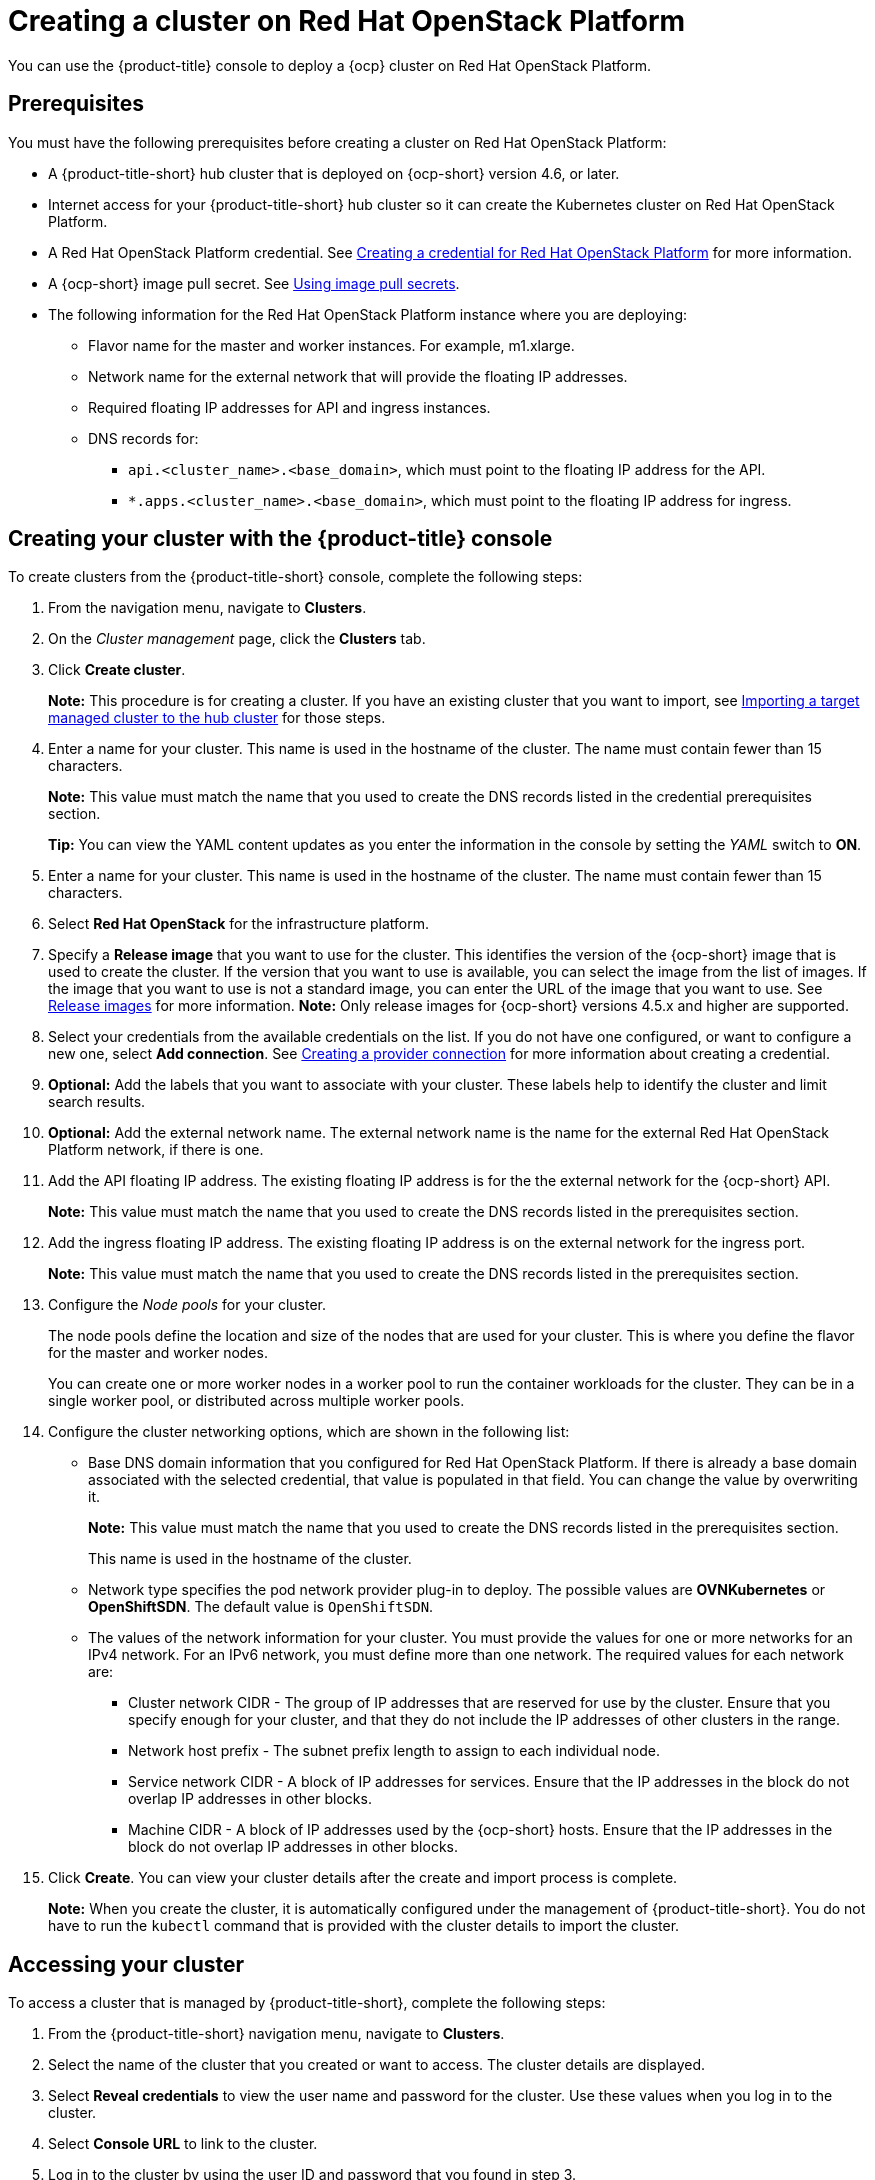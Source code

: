 [#creating-a-cluster-on-openstack]
= Creating a cluster on Red Hat OpenStack Platform

You can use the {product-title} console to deploy a {ocp} cluster on Red Hat OpenStack Platform.

[#openstack-prerequisites]
== Prerequisites

You must have the following prerequisites before creating a cluster on Red Hat OpenStack Platform:

* A {product-title-short} hub cluster that is deployed on {ocp-short} version 4.6, or later.
* Internet access for your {product-title-short} hub cluster so it can create the Kubernetes cluster on Red Hat OpenStack Platform.
* A Red Hat OpenStack Platform credential. See xref:../clusters/credential_openstack.adoc#creating-a-credential-for-openstack[Creating a credential for Red Hat OpenStack Platform] for more information.
* A {ocp-short} image pull secret. See https://docs.openshift.com/container-platform/4.5/openshift_images/managing_images/using-image-pull-secrets.html[Using image pull secrets].
* The following information for the Red Hat OpenStack Platform instance where you are deploying:
** Flavor name for the master and worker instances.  For example, m1.xlarge.
** Network name for the external network that will provide the floating IP addresses.
** Required floating IP addresses for API and ingress instances.
** DNS records for:
*** `api.<cluster_name>.<base_domain>`, which must point to the floating IP address for the API.
*** `*.apps.<cluster_name>.<base_domain>`, which must point to the floating IP address for ingress.

[#openstack-creating-your-cluster-with-the-red-hat-advanced-cluster-management-for-kubernetes-console]
== Creating your cluster with the {product-title} console

To create clusters from the {product-title-short} console, complete the following steps:

. From the navigation menu, navigate to *Clusters*.

. On the _Cluster management_ page, click the *Clusters* tab.

. Click *Create cluster*.
+
*Note:* This procedure is for creating a cluster.
If you have an existing cluster that you want to import, see xref:../clusters/import.adoc#importing-a-target-managed-cluster-to-the-hub-cluster[Importing a target managed cluster to the hub cluster] for those steps.

. Enter a name for your cluster.
This name is used in the hostname of the cluster. The name must contain fewer than 15 characters.
+
*Note:* This value must match the name that you used to create the DNS records listed in the credential prerequisites section.
+
*Tip:* You can view the YAML content updates as you enter the information in the console by setting the _YAML_ switch to *ON*.

. Enter a name for your cluster.
This name is used in the hostname of the cluster. The name must contain fewer than 15 characters.

. Select *Red Hat OpenStack* for the infrastructure platform.

. Specify a *Release image* that you want to use for the cluster.
This identifies the version of the {ocp-short} image that is used to create the cluster.
If the version that you want to use is available, you can select the image from the list of images.
If the image that you want to use is not a standard image, you can enter the URL of the image that you want to use.
See xref:../clusters/release_images.adoc#release-images[Release images] for more information.
*Note:* Only release images for {ocp-short} versions 4.5.x and higher are supported.

. Select your credentials from the available credentials on the list.
If you do not have one configured, or want to configure a new one, select *Add connection*. See xref:../clusters/prov_conn.adoc#creating-a-provider-connection[Creating a provider connection] for more information about creating a credential.

. *Optional:* Add the labels that you want to associate with your cluster. These labels help to identify the cluster and limit search results.

. *Optional:* Add the external network name. The external network name is the name for the external Red Hat OpenStack Platform network, if there is one.

. Add the API floating IP address. The existing floating IP address is for the the external network for the {ocp-short} API. 
+
*Note:* This value must match the name that you used to create the DNS records listed in the prerequisites section. 

. Add the ingress floating IP address. The existing floating IP address is on the external network for the ingress port.
+
*Note:* This value must match the name that you used to create the DNS records listed in the prerequisites section.

. Configure the _Node pools_ for your cluster.
+
The node pools define the location and size of the nodes that are used for your cluster. This is where you define the flavor for the master and worker nodes.
+
You can create one or more worker nodes in a worker pool to run the container workloads for the cluster. They can be in a single worker pool, or distributed across multiple worker pools.

. Configure the cluster networking options, which are shown in the following list:
+
* Base DNS domain information that you configured for Red Hat OpenStack Platform. If there is already a base domain associated with the selected credential, that value is populated in that field. You can change the value by overwriting it. 
+
**Note:** This value must match the name that you used to create the DNS records listed in the prerequisites section.
+
This name is used in the hostname of the cluster.

* Network type specifies the pod network provider plug-in to deploy. The possible values are **OVNKubernetes** or **OpenShiftSDN**. The default value is `OpenShiftSDN`.

* The values of the network information for your cluster. You must provide the values for one or more networks for an IPv4 network. For an IPv6 network, you must define more than one network. The required values for each network are:
+
** Cluster network CIDR - The group of IP addresses that are reserved for use by the cluster. Ensure that you specify enough for your cluster, and that they do not include the IP addresses of other clusters in the range.
** Network host prefix - The subnet prefix length to assign to each individual node.
** Service network CIDR - A block of IP addresses for services. Ensure that the IP addresses in the block do not overlap IP addresses in other blocks.
** Machine CIDR - A block of IP addresses used by the {ocp-short} hosts. Ensure that the IP addresses in the block do not overlap IP addresses in other blocks. 
 
. Click *Create*.
You can view your cluster details after the create and import process is complete.
+
*Note:* When you create the cluster, it is automatically configured under the management of {product-title-short}. You do not have to run the `kubectl` command that is provided with the cluster details to import the cluster.

[#openstack-accessing-your-cluster]
== Accessing your cluster

To access a cluster that is managed by {product-title-short}, complete the following steps:

. From the {product-title-short} navigation menu, navigate to *Clusters*.
. Select the name of the cluster that you created or want to access.
The cluster details are displayed.
. Select *Reveal credentials* to view the user name and password for the cluster.
Use these values when you log in to the cluster.
. Select *Console URL* to link to the cluster.
. Log in to the cluster by using the user ID and password that you found in step 3.
